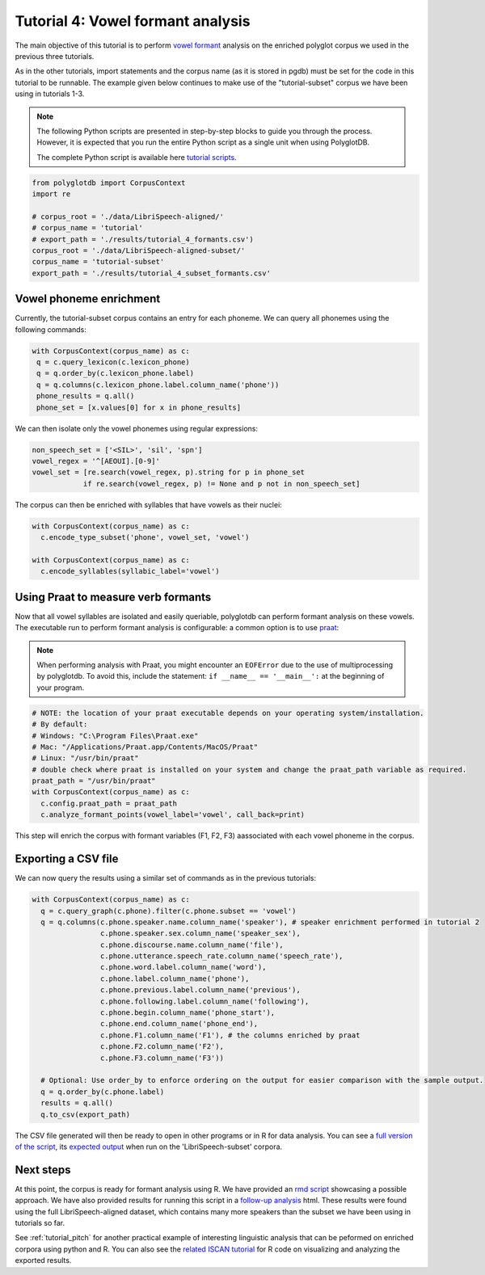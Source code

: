 
.. _full version of the script: https://github.com/MontrealCorpusTools/PolyglotDB/tree/master/examples/tutorial/tutorial_4_formants.py

.. _expected output: https://github.com/MontrealCorpusTools/PolyglotDB/tree/master/examples/tutorial/results/tutorial_4_subset_formants.csv

.. _vowel formant: https://en.wikipedia.org/wiki/Formant

.. _praat: https://www.fon.hum.uva.nl/praat/

.. _follow-up analysis: https://github.com/MontrealCorpusTools/PolyglotDB/tree/master/examples/tutorial/results/tutorial_4_formants.html

.. _rmd script: https://github.com/MontrealCorpusTools/PolyglotDB/tree/master/examples/tutorial/results/tutorial_4_formants.Rmd

.. _related ISCAN tutorial: https://iscan.readthedocs.io/en/latest/tutorials_iscan.html#step-4-examining-analysing-the-data

.. _tutorial scripts: https://github.com/MontrealCorpusTools/PolyglotDB/tree/main/examples/tutorial

.. _tutorial_formants:


***********************************
Tutorial 4: Vowel formant analysis
***********************************

The main objective of this tutorial is to perform `vowel formant`_ analysis on the enriched polyglot corpus we used in the previous three tutorials.

As in the other tutorials, import statements and the corpus name (as it is stored in pgdb) must be set for the code in this tutorial
to be runnable. The example given below continues to make use of the "tutorial-subset" corpus we have been using in tutorials 1-3.

.. note::

   The following Python scripts are presented in step-by-step blocks to guide you through the process. 
   However, it is expected that you run the entire Python script as a single unit when using PolyglotDB.
   
   The complete Python script is available here `tutorial scripts`_.
   

.. code-block:: python

    from polyglotdb import CorpusContext
    import re 
    
    # corpus_root = './data/LibriSpeech-aligned/'
    # corpus_name = 'tutorial'
    # export_path = './results/tutorial_4_formants.csv')
    corpus_root = './data/LibriSpeech-aligned-subset/'
    corpus_name = 'tutorial-subset'
    export_path = './results/tutorial_4_subset_formants.csv'

Vowel phoneme enrichment
=========================

Currently, the tutorial-subset corpus contains an entry for each phoneme. We can query all phonemes using the following commands:

.. code-block:: python

   with CorpusContext(corpus_name) as c:
    q = c.query_lexicon(c.lexicon_phone)
    q = q.order_by(c.lexicon_phone.label)
    q = q.columns(c.lexicon_phone.label.column_name('phone'))
    phone_results = q.all()
    phone_set = [x.values[0] for x in phone_results]


We can then isolate only the vowel phonemes using regular expressions:

.. code-block:: python

  non_speech_set = ['<SIL>', 'sil', 'spn']
  vowel_regex = '^[AEOUI].[0-9]'
  vowel_set = [re.search(vowel_regex, p).string for p in phone_set
              if re.search(vowel_regex, p) != None and p not in non_speech_set]

The corpus can then be enriched with syllables that have vowels as their nuclei:

.. code-block:: python

  with CorpusContext(corpus_name) as c:
    c.encode_type_subset('phone', vowel_set, 'vowel')

  with CorpusContext(corpus_name) as c:
    c.encode_syllables(syllabic_label='vowel')


Using Praat to measure verb formants
=========================

Now that all vowel syllables are isolated and easily queriable, polyglotdb can perform formant analysis on these vowels. The executable run to perform formant analysis is configurable: a common option is to use `praat`_:

.. note::
  When performing analysis with Praat, you might encounter an ``EOFError`` due to the use of multiprocessing by polyglotdb. To avoid this, include the statement: ``if __name__ == '__main__':`` at the beginning of your program.

.. code-block:: python

  # NOTE: the location of your praat executable depends on your operating system/installation.
  # By default:
  # Windows: "C:\Program Files\Praat.exe"
  # Mac: "/Applications/Praat.app/Contents/MacOS/Praat"
  # Linux: "/usr/bin/praat"
  # double check where praat is installed on your system and change the praat_path variable as required.
  praat_path = "/usr/bin/praat"
  with CorpusContext(corpus_name) as c:
    c.config.praat_path = praat_path
    c.analyze_formant_points(vowel_label='vowel', call_back=print)

This step will enrich the corpus with formant variables (F1, F2, F3) aassociated with each vowel phoneme in the corpus.

Exporting a CSV file
=========================

We can now query the results using a similar set of commands as in the previous tutorials:

.. code-block:: python

  with CorpusContext(corpus_name) as c:
    q = c.query_graph(c.phone).filter(c.phone.subset == 'vowel')
    q = q.columns(c.phone.speaker.name.column_name('speaker'), # speaker enrichment performed in tutorial 2
                  c.phone.speaker.sex.column_name('speaker_sex'),
                  c.phone.discourse.name.column_name('file'),
                  c.phone.utterance.speech_rate.column_name('speech_rate'),
                  c.phone.word.label.column_name('word'),
                  c.phone.label.column_name('phone'),
                  c.phone.previous.label.column_name('previous'),
                  c.phone.following.label.column_name('following'),
                  c.phone.begin.column_name('phone_start'),
                  c.phone.end.column_name('phone_end'),
                  c.phone.F1.column_name('F1'), # the columns enriched by praat
                  c.phone.F2.column_name('F2'),
                  c.phone.F3.column_name('F3'))
                  
    # Optional: Use order_by to enforce ordering on the output for easier comparison with the sample output.
    q = q.order_by(c.phone.label)
    results = q.all()
    q.to_csv(export_path)


The CSV file generated will then be ready to open in other programs or in R for data analysis. You can see a `full version of the script`_, its `expected output`_ when run on the 'LibriSpeech-subset' corpora.


Next steps
==========
At this point, the corpus is ready for formant analysis using R. We have provided an `rmd script`_ showcasing a possible approach. We have also provided results for running this script in a `follow-up analysis`_ html. These results were found using the full LibriSpeech-aligned dataset, which contains many more speakers than the subset we have been using in tutorials so far.

See :ref:`tutorial_pitch` for another practical example of interesting linguistic analysis that can be peformed on enriched corpora using python and R. You can also see the `related ISCAN tutorial`_ for R code on visualizing and analyzing the exported results.
